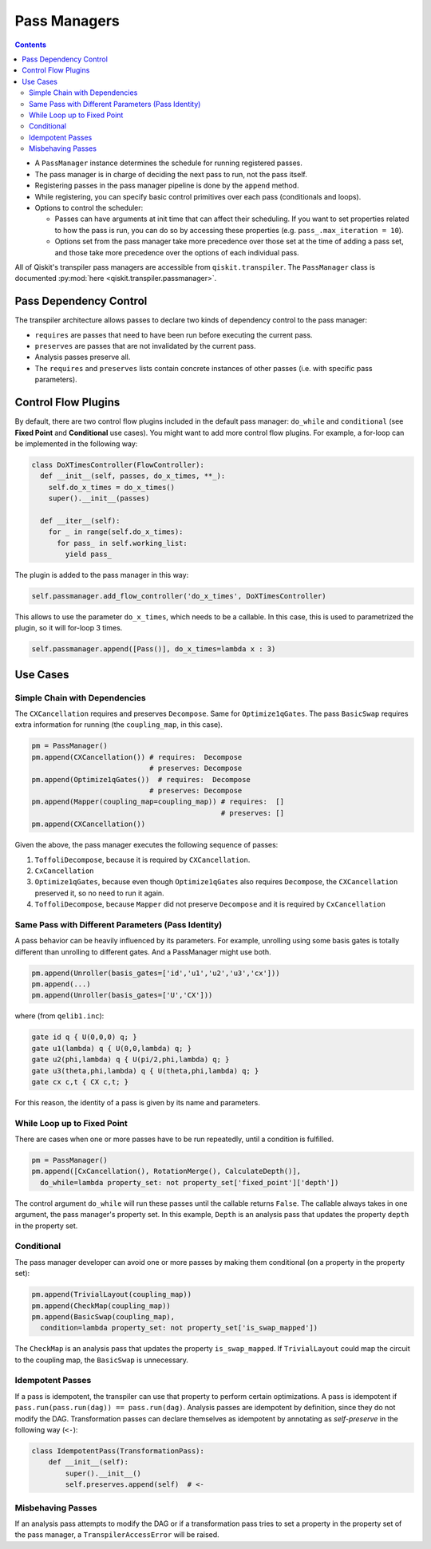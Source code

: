 .. _Pass Managers:

=============
Pass Managers
=============

.. contents::

- A ``PassManager`` instance determines the schedule for running registered
  passes.
- The pass manager is in charge of deciding the next pass to run, not the pass
  itself.
- Registering passes in the pass manager pipeline is done by the ``append``
  method.
- While registering, you can specify basic control primitives over each pass
  (conditionals and loops).
- Options to control the scheduler:

  - Passes can have arguments at init time that can affect their scheduling. If
    you want to set properties related to how the pass is run, you can do so by
    accessing these properties (e.g. ``pass_.max_iteration = 10``).

  - Options set from the pass manager take more precedence over those set at
    the time of adding a pass set, and those take more precedence over the
    options of each individual pass.

All of Qiskit's transpiler pass managers are accessible from
``qiskit.transpiler``. The ``PassManager`` class is documented :py:mod:`here
<qiskit.transpiler.passmanager>`.


-----------------------
Pass Dependency Control
-----------------------

The transpiler architecture allows passes to declare two kinds of dependency
control to the pass manager:

- ``requires`` are passes that need to have been run before executing the
  current pass.
- ``preserves`` are passes that are not invalidated by the current pass.
- Analysis passes preserve all.
- The ``requires`` and ``preserves`` lists contain concrete instances of other
  passes (i.e. with specific pass parameters).



--------------------
Control Flow Plugins
--------------------

By default, there are two control flow plugins included in the default pass
manager: ``do_while`` and ``conditional`` (see **Fixed Point** and
**Conditional** use cases). You might want to add more control flow plugins. For
example, a for-loop can be implemented in the following way:

.. code:: python

  class DoXTimesController(FlowController):
    def __init__(self, passes, do_x_times, **_):
      self.do_x_times = do_x_times()
      super().__init__(passes)

    def __iter__(self):
      for _ in range(self.do_x_times):
        for pass_ in self.working_list:
          yield pass_


The plugin is added to the pass manager in this way:

.. code:: python

  self.passmanager.add_flow_controller('do_x_times', DoXTimesController)


This allows to use the parameter ``do_x_times``, which needs to be a callable.
In this case, this is used to parametrized the plugin, so it will for-loop 3
times.

.. code:: python

  self.passmanager.append([Pass()], do_x_times=lambda x : 3)



---------
Use Cases
---------

^^^^^^^^^^^^^^^^^^^^^^^^^^^^^^
Simple Chain with Dependencies
^^^^^^^^^^^^^^^^^^^^^^^^^^^^^^

The ``CXCancellation`` requires and preserves ``Decompose``. Same for
``Optimize1qGates``. The pass ``BasicSwap`` requires extra information for running
(the ``coupling_map``, in this case).

.. code:: python

  pm = PassManager()
  pm.append(CXCancellation()) # requires:  Decompose
                              # preserves: Decompose
  pm.append(Optimize1qGates())  # requires:  Decompose
                              # preserves: Decompose
  pm.append(Mapper(coupling_map=coupling_map)) # requires:  []
                                               # preserves: []
  pm.append(CXCancellation())

Given the above, the pass manager executes the following sequence of passes:

#. ``ToffoliDecompose``, because it is required by ``CXCancellation``.
#. ``CxCancellation``
#. ``Optimize1qGates``, because even though ``Optimize1qGates`` also requires
   ``Decompose``, the ``CXCancellation`` preserved it, so no need to run
   it again.
#. ``ToffoliDecompose``, because ``Mapper`` did not preserve
   ``Decompose`` and it is required by ``CxCancellation``


^^^^^^^^^^^^^^^^^^^^^^^^^^^^^^^^^^^^^^^^^^^^^^^^^^^
Same Pass with Different Parameters (Pass Identity)
^^^^^^^^^^^^^^^^^^^^^^^^^^^^^^^^^^^^^^^^^^^^^^^^^^^

A pass behavior can be heavily influenced by its parameters. For example,
unrolling using some basis gates is totally different than unrolling to
different gates. And a PassManager might use both.

.. code:: python

  pm.append(Unroller(basis_gates=['id','u1','u2','u3','cx']))
  pm.append(...)
  pm.append(Unroller(basis_gates=['U','CX']))


where (from ``qelib1.inc``):

.. code:: python

  gate id q { U(0,0,0) q; }
  gate u1(lambda) q { U(0,0,lambda) q; }
  gate u2(phi,lambda) q { U(pi/2,phi,lambda) q; }
  gate u3(theta,phi,lambda) q { U(theta,phi,lambda) q; }
  gate cx c,t { CX c,t; }


For this reason, the identity of a pass is given by its name and parameters.


^^^^^^^^^^^^^^^^^^^^^^^^^^^^
While Loop up to Fixed Point
^^^^^^^^^^^^^^^^^^^^^^^^^^^^

There are cases when one or more passes have to be run repeatedly, until a
condition is fulfilled.

.. code:: python

  pm = PassManager()
  pm.append([CxCancellation(), RotationMerge(), CalculateDepth()],
    do_while=lambda property_set: not property_set['fixed_point']['depth'])

The control argument ``do_while`` will run these passes until the callable
returns ``False``. The callable always takes in one argument, the pass manager's
property set. In this example, ``Depth`` is an analysis pass that
updates the property ``depth`` in the property set.



^^^^^^^^^^^
Conditional
^^^^^^^^^^^

The pass manager developer can avoid one or more passes by making them
conditional (on a property in the property set):

.. code:: python

  pm.append(TrivialLayout(coupling_map))
  pm.append(CheckMap(coupling_map))
  pm.append(BasicSwap(coupling_map),
    condition=lambda property_set: not property_set['is_swap_mapped'])

The ``CheckMap`` is an analysis pass that updates the property
``is_swap_mapped``. If ``TrivialLayout`` could map the circuit to the coupling
map, the ``BasicSwap`` is unnecessary.



^^^^^^^^^^^^^^^^^
Idempotent Passes
^^^^^^^^^^^^^^^^^

If a pass is idempotent, the transpiler can use that property to perform certain
optimizations. A pass is idempotent if ``pass.run(pass.run(dag)) ==
pass.run(dag)``. Analysis passes are idempotent by definition, since they do not
modify the DAG. Transformation passes can declare themselves as idempotent by
annotating as *self-preserve* in the following way (``<-``):

.. code:: python

  class IdempotentPass(TransformationPass):
      def __init__(self):
          super().__init__()
          self.preserves.append(self)  # <-



^^^^^^^^^^^^^^^^^^
Misbehaving Passes
^^^^^^^^^^^^^^^^^^

If an analysis pass attempts to modify the DAG or if a transformation pass tries
to set a property in the property set of the pass manager, a
``TranspilerAccessError`` will be raised.
